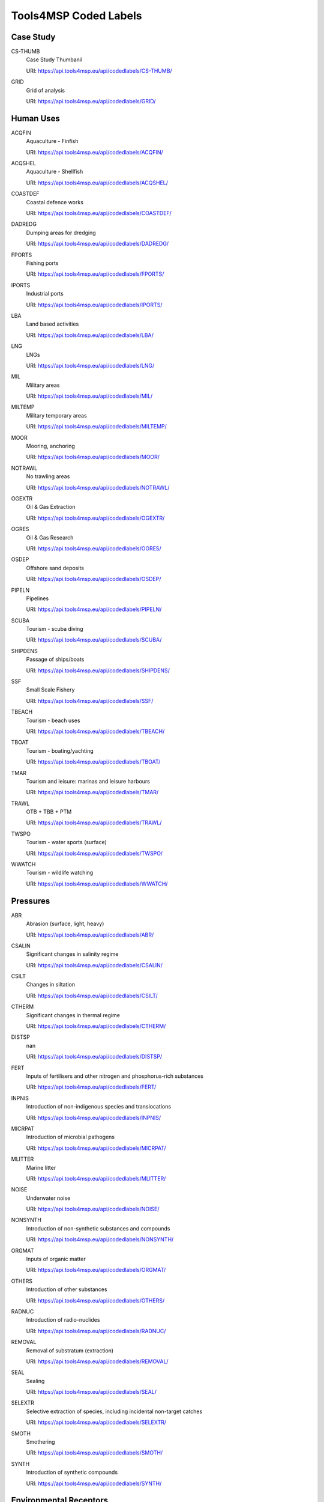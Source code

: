 
Tools4MSP Coded Labels
======================


Case Study
----------


CS-THUMB
  Case Study Thumbanil

  URI: https://api.tools4msp.eu/api/codedlabels/CS-THUMB/


GRID
  Grid of analysis

  URI: https://api.tools4msp.eu/api/codedlabels/GRID/




Human Uses
----------


ACQFIN
  Aquaculture - Finfish

  URI: https://api.tools4msp.eu/api/codedlabels/ACQFIN/


ACQSHEL
  Aquaculture - Shellfish

  URI: https://api.tools4msp.eu/api/codedlabels/ACQSHEL/


COASTDEF
  Coastal defence works

  URI: https://api.tools4msp.eu/api/codedlabels/COASTDEF/


DADREDG
  Dumping areas for dredging

  URI: https://api.tools4msp.eu/api/codedlabels/DADREDG/


FPORTS
  Fishing ports

  URI: https://api.tools4msp.eu/api/codedlabels/FPORTS/


IPORTS
  Industrial ports

  URI: https://api.tools4msp.eu/api/codedlabels/IPORTS/


LBA
  Land based activities

  URI: https://api.tools4msp.eu/api/codedlabels/LBA/


LNG
  LNGs

  URI: https://api.tools4msp.eu/api/codedlabels/LNG/


MIL
  Military areas

  URI: https://api.tools4msp.eu/api/codedlabels/MIL/


MILTEMP
  Military temporary areas

  URI: https://api.tools4msp.eu/api/codedlabels/MILTEMP/


MOOR
  Mooring, anchoring

  URI: https://api.tools4msp.eu/api/codedlabels/MOOR/


NOTRAWL
  No trawling areas

  URI: https://api.tools4msp.eu/api/codedlabels/NOTRAWL/


OGEXTR
  Oil & Gas Extraction

  URI: https://api.tools4msp.eu/api/codedlabels/OGEXTR/


OGRES
  Oil & Gas Research

  URI: https://api.tools4msp.eu/api/codedlabels/OGRES/


OSDEP
  Offshore sand deposits

  URI: https://api.tools4msp.eu/api/codedlabels/OSDEP/


PIPELN
  Pipelines

  URI: https://api.tools4msp.eu/api/codedlabels/PIPELN/


SCUBA
  Tourism - scuba diving

  URI: https://api.tools4msp.eu/api/codedlabels/SCUBA/


SHIPDENS
  Passage of ships/boats

  URI: https://api.tools4msp.eu/api/codedlabels/SHIPDENS/


SSF
  Small Scale Fishery

  URI: https://api.tools4msp.eu/api/codedlabels/SSF/


TBEACH
  Tourism - beach uses

  URI: https://api.tools4msp.eu/api/codedlabels/TBEACH/


TBOAT
  Tourism - boating/yachting

  URI: https://api.tools4msp.eu/api/codedlabels/TBOAT/


TMAR
  Tourism and leisure: marinas and leisure harbours 


  URI: https://api.tools4msp.eu/api/codedlabels/TMAR/


TRAWL
  OTB + TBB + PTM

  URI: https://api.tools4msp.eu/api/codedlabels/TRAWL/


TWSPO
  Tourism -  water sports (surface)

  URI: https://api.tools4msp.eu/api/codedlabels/TWSPO/


WWATCH
  Tourism - wildlife watching

  URI: https://api.tools4msp.eu/api/codedlabels/WWATCH/




Pressures
---------


ABR
  Abrasion (surface, light, heavy)

  URI: https://api.tools4msp.eu/api/codedlabels/ABR/


CSALIN
  Significant changes in salinity regime

  URI: https://api.tools4msp.eu/api/codedlabels/CSALIN/


CSILT
  Changes in siltation

  URI: https://api.tools4msp.eu/api/codedlabels/CSILT/


CTHERM
  Significant changes in thermal regime

  URI: https://api.tools4msp.eu/api/codedlabels/CTHERM/


DISTSP
  nan

  URI: https://api.tools4msp.eu/api/codedlabels/DISTSP/


FERT
  Inputs of fertilisers and other nitrogen and phosphorus-rich substances

  URI: https://api.tools4msp.eu/api/codedlabels/FERT/


INPNIS
  Introduction of non-indigenous species and translocations

  URI: https://api.tools4msp.eu/api/codedlabels/INPNIS/


MICRPAT
  Introduction of microbial pathogens

  URI: https://api.tools4msp.eu/api/codedlabels/MICRPAT/


MLITTER
  Marine litter

  URI: https://api.tools4msp.eu/api/codedlabels/MLITTER/


NOISE
  Underwater noise

  URI: https://api.tools4msp.eu/api/codedlabels/NOISE/


NONSYNTH
  Introduction of non-synthetic substances and compounds

  URI: https://api.tools4msp.eu/api/codedlabels/NONSYNTH/


ORGMAT
  Inputs of organic matter

  URI: https://api.tools4msp.eu/api/codedlabels/ORGMAT/


OTHERS
  Introduction of other substances

  URI: https://api.tools4msp.eu/api/codedlabels/OTHERS/


RADNUC
  Introduction of radio-nuclides

  URI: https://api.tools4msp.eu/api/codedlabels/RADNUC/


REMOVAL
  Removal of substratum (extraction)

  URI: https://api.tools4msp.eu/api/codedlabels/REMOVAL/


SEAL
  Sealing

  URI: https://api.tools4msp.eu/api/codedlabels/SEAL/


SELEXTR
  Selective extraction of species, including incidental non-target catches

  URI: https://api.tools4msp.eu/api/codedlabels/SELEXTR/


SMOTH
  Smothering

  URI: https://api.tools4msp.eu/api/codedlabels/SMOTH/


SYNTH
  Introduction of synthetic compounds

  URI: https://api.tools4msp.eu/api/codedlabels/SYNTH/




Environmental Receptors
-----------------------


A3
  A3 - Infralittoral rock and other hard substrata

  URI: https://api.tools4msp.eu/api/codedlabels/A3/


A4
  A4 - Circalittoral rock and other hard substrata

  URI: https://api.tools4msp.eu/api/codedlabels/A4/


A4-14
  A5.14 - Circalittoral coarse sediment

  URI: https://api.tools4msp.eu/api/codedlabels/A4-14/


A4-14MIX
  A5.14 - Circalittoral coarse sediment (mixed)

  URI: https://api.tools4msp.eu/api/codedlabels/A4-14MIX/


A4-26
  A4.26 - Mediterranean coralligenous communities

  URI: https://api.tools4msp.eu/api/codedlabels/A4-26/


A4-27
  A4.27 - Fauna communities on deep moderate energy

  URI: https://api.tools4msp.eu/api/codedlabels/A4-27/


A5-13
  A5.13 - Infralittoral coarse sediment

  URI: https://api.tools4msp.eu/api/codedlabels/A5-13/


A5-13MIX
  A5.13 - Infralittoral coarse sediment (mixed)

  URI: https://api.tools4msp.eu/api/codedlabels/A5-13MIX/


A5-23
  A5.23 - Infralittoral fine sands

  URI: https://api.tools4msp.eu/api/codedlabels/A5-23/


A5-25
  A5.25 - Circalittoral fine sands

  URI: https://api.tools4msp.eu/api/codedlabels/A5-25/


A5-26
  A5.26 - Circalittoral muddy sand

  URI: https://api.tools4msp.eu/api/codedlabels/A5-26/


A5-33
  A5.33 - Infralittoral sandy mud

  URI: https://api.tools4msp.eu/api/codedlabels/A5-33/


A5-34
  A5.34 - Infralittoral fine mud

  URI: https://api.tools4msp.eu/api/codedlabels/A5-34/


A5-35
  A5.35 - Circalittoral sandy mud

  URI: https://api.tools4msp.eu/api/codedlabels/A5-35/


A5-36
  A5.36 - Circalittoral fine mud

  URI: https://api.tools4msp.eu/api/codedlabels/A5-36/


A5-38
  A5.38 - Mediterranean biocenosis of muddy detritic bottoms

  URI: https://api.tools4msp.eu/api/codedlabels/A5-38/


A5-39
  A5.39 - Mediterranean biocenosis of coastal terrigenous muds

  URI: https://api.tools4msp.eu/api/codedlabels/A5-39/


A5-46
  A5.46 - Mediterranean biocenosis of coastal detritic bottoms

  URI: https://api.tools4msp.eu/api/codedlabels/A5-46/


A5-46MIX
  A5.46 - Mediterranean biocenosis of coastal detritic bottoms (mixed)

  URI: https://api.tools4msp.eu/api/codedlabels/A5-46MIX/


A5-46SAN
  A5.46 - Mediterranean biocenosis of coastal detritic bottoms (sand)

  URI: https://api.tools4msp.eu/api/codedlabels/A5-46SAN/


A5-47
  A5.47 - Mediterranean biocenosis of shelf-edge detritic bottoms

  URI: https://api.tools4msp.eu/api/codedlabels/A5-47/


A5-47COA
  A5.47 - Mediterranean biocenosis of shelf-edge detritic bottoms (coarse)

  URI: https://api.tools4msp.eu/api/codedlabels/A5-47COA/


A5-47MIX
  A5.47 - Mediterranean biocenosis of shelf-edge detritic bottoms (mixed)

  URI: https://api.tools4msp.eu/api/codedlabels/A5-47MIX/


A5-47SAN
  A5.47 - Mediterranean biocenosis of shelf-edge detritic bottoms (sand)

  URI: https://api.tools4msp.eu/api/codedlabels/A5-47SAN/


A5-51
  A5.51 - Maerl beds

  URI: https://api.tools4msp.eu/api/codedlabels/A5-51/


A5-531
  A5.531 - Cymodocea beds

  URI: https://api.tools4msp.eu/api/codedlabels/A5-531/


A5-535
  A5.535 - Posidonia beds

  URI: https://api.tools4msp.eu/api/codedlabels/A5-535/


A6-1
  A6.1 - Deep-sea rock and artificial hard substrata

  URI: https://api.tools4msp.eu/api/codedlabels/A6-1/


A6-2
  A6.2 - Deep-sea mixed substrata

  URI: https://api.tools4msp.eu/api/codedlabels/A6-2/


A6-3
  A6.3 - Deep-sea sand

  URI: https://api.tools4msp.eu/api/codedlabels/A6-3/


A6-4
  A6.4 - Deep-sea muddy sand

  URI: https://api.tools4msp.eu/api/codedlabels/A6-4/


A6-51
  A6.51 - Mediterranean communities of bathyal muds

  URI: https://api.tools4msp.eu/api/codedlabels/A6-51/


A6-511
  A6.511 - Facies of sandy muds with Thenea muricata

  URI: https://api.tools4msp.eu/api/codedlabels/A6-511/


A6-52
  A6.52 - Communities of abyssal muds

  URI: https://api.tools4msp.eu/api/codedlabels/A6-52/


BATHDEEP
  BDS - Bathypelagic component of deep sea areas

  URI: https://api.tools4msp.eu/api/codedlabels/BATHDEEP/


MAM
  Mammals

  URI: https://api.tools4msp.eu/api/codedlabels/MAM/


MBIRD
  Marine birds

  URI: https://api.tools4msp.eu/api/codedlabels/MBIRD/


MEDDEEP
  Mediterranean deep sea 

  URI: https://api.tools4msp.eu/api/codedlabels/MEDDEEP/


MOBMOB
  Mobula mobular

  URI: https://api.tools4msp.eu/api/codedlabels/MOBMOB/


NURSPAW
  Essential Fish Habitats (Nursery and Spawning grounds)

  URI: https://api.tools4msp.eu/api/codedlabels/NURSPAW/


SEALS
  Monk seals

  URI: https://api.tools4msp.eu/api/codedlabels/SEALS/


TURT
  Turtles

  URI: https://api.tools4msp.eu/api/codedlabels/TURT/




CEA module
----------


BARCEAENV
  Barplot of CEA score for Environmental Receptor

  URI: https://api.tools4msp.eu/api/codedlabels/BARCEAENV/


BARCEAUSE
  Barplot of CEA score for Human Use

  URI: https://api.tools4msp.eu/api/codedlabels/BARCEAUSE/


BARPRESCORE
  Barplot of Pressure scores

  URI: https://api.tools4msp.eu/api/codedlabels/BARPRESCORE/


CEAICHAIN
  CEA Impact Chain

  URI: https://api.tools4msp.eu/api/codedlabels/CEAICHAIN/


CEASCORE
  Geospatial distribution of CEA score

  URI: https://api.tools4msp.eu/api/codedlabels/CEASCORE/


HEATPREENVCEA
  CEA score for each P-E combination

  URI: https://api.tools4msp.eu/api/codedlabels/HEATPREENVCEA/


HEATUSEPRESCORE
  Heatmap of Pressure scores due to human uses

  URI: https://api.tools4msp.eu/api/codedlabels/HEATUSEPRESCORE/


HISTCEASCORE
  Histogram of CEA score

  URI: https://api.tools4msp.eu/api/codedlabels/HISTCEASCORE/


MAPCEA
  Spatial distribution of CEA score

  URI: https://api.tools4msp.eu/api/codedlabels/MAPCEA/


SENS
  Sensitivities matrix for CEA analysis

  URI: https://api.tools4msp.eu/api/codedlabels/SENS/


WEIGHTS
  Weights matrix for CEA analysis

  URI: https://api.tools4msp.eu/api/codedlabels/WEIGHTS/




MUC module
----------


HEATUSEMUC
  MUC score for each U-U combination

  URI: https://api.tools4msp.eu/api/codedlabels/HEATUSEMUC/


MUCSCORE
  Geospatial distribution of MUC score

  URI: https://api.tools4msp.eu/api/codedlabels/MUCSCORE/


PCONFLICT
  MUC Potential conflict

  URI: https://api.tools4msp.eu/api/codedlabels/PCONFLICT/




ParTrac module
--------------


PARTRACGRID
  Numerical grid for ParTrac module

  URI: https://api.tools4msp.eu/api/codedlabels/PARTRACGRID/


PARTRACSEEDING
  Seeding particle for ParTrac module

  URI: https://api.tools4msp.eu/api/codedlabels/PARTRACSEEDING/


PARTRACTRAJSIM
  Trajectory simulation from ParTrac module

  URI: https://api.tools4msp.eu/api/codedlabels/PARTRACTRAJSIM/





